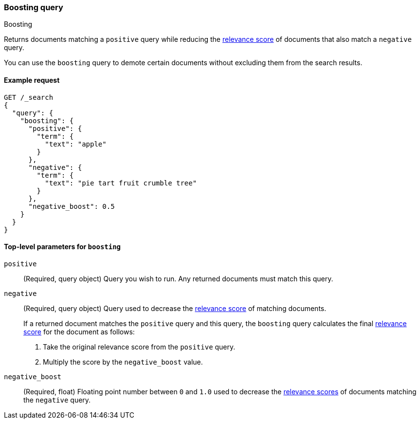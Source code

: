 [[query-dsl-boosting-query]]
=== Boosting query
++++
<titleabbrev>Boosting</titleabbrev>
++++

Returns documents matching a `positive` query while reducing the
<<relevance-scores,relevance score>> of documents that also match a
`negative` query.

You can use the `boosting` query to demote certain documents without
excluding them from the search results.

[[boosting-query-ex-request]]
==== Example request

[source,console]
----
GET /_search
{
  "query": {
    "boosting": {
      "positive": {
        "term": {
          "text": "apple"
        }
      },
      "negative": {
        "term": {
          "text": "pie tart fruit crumble tree"
        }
      },
      "negative_boost": 0.5
    }
  }
}
----

[[boosting-top-level-params]]
==== Top-level parameters for `boosting`

`positive`::
(Required, query object) Query you wish to run. Any returned documents must
match this query.

`negative`::
+
--
(Required, query object) Query used to decrease the <<relevance-scores,relevance
score>> of matching documents.

If a returned document matches the `positive` query and this query, the
`boosting` query calculates the final <<relevance-scores,relevance score>> for
the document as follows:

. Take the original relevance score from the `positive` query.
. Multiply the score by the `negative_boost` value.
--

`negative_boost`::
(Required, float) Floating point number between `0` and `1.0` used to decrease
the <<relevance-scores,relevance scores>> of documents matching the
`negative` query.